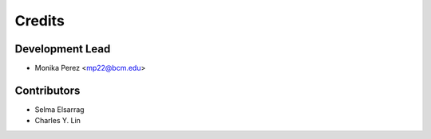 =======
Credits
=======

Development Lead
----------------

* Monika Perez <mp22@bcm.edu>

Contributors
------------
* Selma Elsarrag
* Charles Y. Lin
